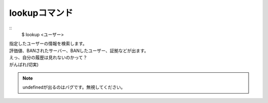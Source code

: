 lookupコマンド
====
::
        $ lookup <ユーザー>

| 指定したユーザーの情報を検索します。
| 評価値、BANされたサーバー、BANしたユーザー、証拠などが出ます。
| えっ、自分の履歴は見れないのかって？
| がんばれ(切実)

.. note::
        undefinedが出るのはバグです。無視してください。

